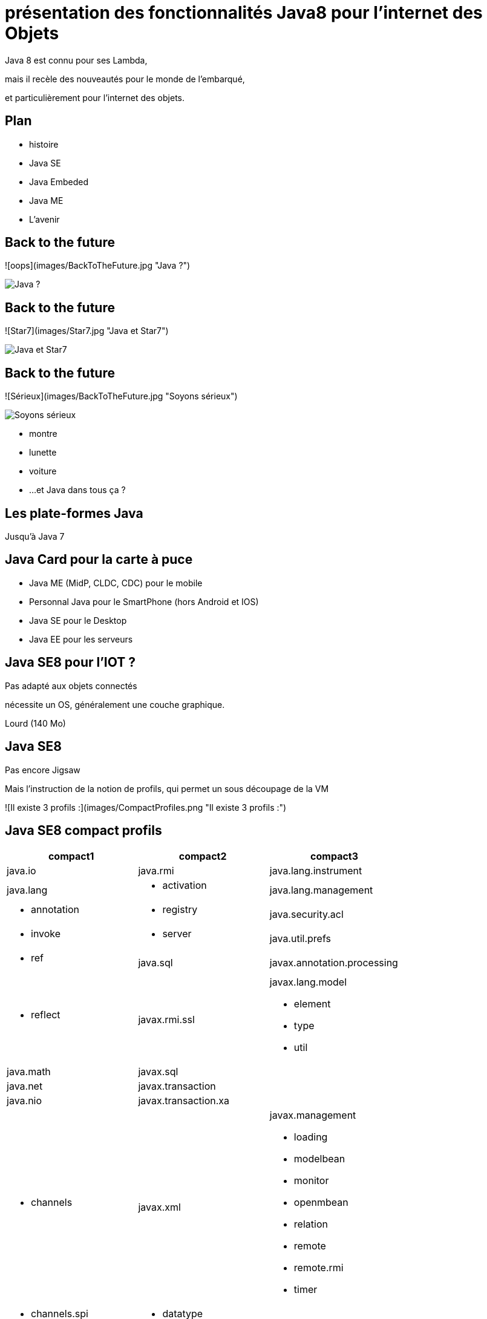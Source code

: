 // ---
// layout: master
// title: Java 8 et l'IOT
// ---

= présentation des fonctionnalités Java8 pour l'internet des Objets

Java 8 est connu pour ses Lambda,

mais il recèle des nouveautés pour le monde de l'embarqué,

et particulièrement pour l'internet des objets.

== Plan

* histoire
* Java SE
* Java Embeded
* Java ME
* L'avenir

== Back to the future

![oops](images/BackToTheFuture.jpg "Java ?") 

image::images/BackToTheFuture.jpg[Java ?]

== Back to the future

![Star7](images/Star7.jpg "Java et Star7") 

image::images/Star7.jpg[Java et Star7]

== Back to the future

![Sérieux](images/BackToTheFuture.jpg "Soyons sérieux") 

image::images/BackToTheFuture.jpg[Soyons sérieux]

* montre
* lunette
* voiture
* ...
et Java dans tous ça ?

== Les plate-formes Java

Jusqu'à Java 7

== Java Card pour la carte à puce
* Java ME (MidP, CLDC, CDC) pour le mobile
* Personnal Java pour le SmartPhone (hors Android et IOS) 
* Java SE pour le Desktop
* Java EE pour les serveurs

== Java SE8 pour l'IOT ?

Pas adapté aux objets connectés

nécessite un OS, généralement une couche graphique.

Lourd (140 Mo)

== Java SE8

Pas encore Jigsaw

Mais l'instruction de la notion de profils, qui permet un sous découpage de la VM

![Il existe 3 profils :](images/CompactProfiles.png "Il existe 3 profils :") 

== Java SE8 compact profils

[options="header,footer"]

[cols="1a,1a,1a"]
|===
| compact1                    | compact2                   | compact3
| java.io                     | java.rmi                   | java.lang.instrument
| java.lang                   | * activation        | java.lang.management
| * annotation        | * registry          | java.security.acl
| * invoke            | * server            | java.util.prefs
| * ref               | java.sql                   | javax.annotation.processing
| * reflect           | javax.rmi.ssl              | javax.lang.model

* element
* type
* util
| java.math                   | javax.sql                  | 
| java.net                    | javax.transaction          | 
| java.nio                    | javax.transaction.xa       | 
| * channels           | javax.xml                  | javax.management

* loading
* modelbean
* monitor
* openmbean
* relation
* remote
* remote.rmi
* timer
| * channels.spi       | * datatype         | 
| * charset            | * namespace        | 
| * charset.spi        | * parsers          | 
| * file               | * stream           | 
| * file.attribute     | * stream.events    | 
| * file.spi           | * stream.util      | 
| java.security               | * transform        | 
| * cert          | * transform.dom    | 
| * interfaces    | * transform.sax    | javax.naming
| * spec          | * transform.stax   | * directory
| java.text                   | * transform.stream | * event
| * spi               | * validation       | * ldap
| java.util                   | * xpath            | * spi
| * concurrent        | org.w3c.dom                | javax.script
| * concurrent.atomic | * bootstrap      | javax.security.auth.kerberos
| * concurrent.locks  | * events         | javax.security.sasl
| * jar               | * ls             | javax.sql.rowset

* serial
* spi
| * logging           | org.xml.sax                | javax.tools
| * regex             | * ext            | 
| * spi               | * helpers        | 
| * zip               |                            | javax.xml.crypto

* crypto.dom
* crypto.dsig
* crypto.dsig.dom
* crypto.dsig.keyinfo
* crypto.dsig.spec
| javax.crypto                |                            | org.ieft.jgss
| * interfaces     |                            | 
| * spec           |                            | 
| javax.net                   |                            | 
| * ssl               |                            | 
| javax.security.auth         |                            | 
| * auth.callback
* auth.login
* auth.spi
* auth.x500
* cert||
|===

== Java SE8 Compact Profil 1

[démo OSGI](https://youtu.be/TCaBno_Euqk)

video::TCaBno_Euqk[youtube]

== Les plate-formes Java Embedded

![Java Embedded](images/JavaEmbedded.png "Java Embedded") 

== JSE Embedded


[cols="1,2a,1a"]
|===
| | Java ME Embedded | Java SE for Embedded
|Java APIs|CLDC 8, MEEP 8, Device IO APIs, Additional Optional APIs|Full featured Java SE 8 API support
|Min Memory requirements: RAM + Flash|128KB RAM / 1MB Flash – for the smallest profile|Total: 10.4MB (Headless) – for the smallest profile
|Min MHz|30MHz|200MHz
|Target Segments|Small embedded (resource-constrained) devices|Mid to High embedded devices
|Sample Devices/Use|Cases Mobile/Feature Handsets, Digital Pen, Sensors|Industrial automation/equipments, Highend Network Appliances/Printing Devices, Medial, Aerospace and Defence, Smart Grid/ Kiosks
|Available Ports|ARM :

* Cortex-M3/M4 on KEIL MCBSTM32F200

* 11 on Raspberry Pi

* Qualcomm M2M product family (based on ARM9)

Custom ports available through Java Engineering Services

|OS:

* Linux
* Windows

Processors:

* ARM v5/6/7,
* PowerPC,
* X86

|===


//

== JME

RIP Nokia !


Symbian est &#x1f507; aphone

Java + SmartPhone = Android ?

== JME8

JME8 = IOT

![Version Raspberry PI](images/raspberryPiA+.jpg "Version Raspberry PI") 
![Version Freescale FRDM-K64F](images/Freescale FRDM-K64F.jpg "Version Freescale FRDM-K64F") 

== JME8

![JavaME Platforme](images/JavaME Platforme.jpeg "JavaME Platforme") 

== Avantages Java ME8

+ alignement Java SE8/Java ME8
    - Stream
    - Lambda
    - Event/Listener
    - Les Enums
+ Taille réduite :
    - 128 KB RAM 
    - 1 MB de Flash/ROM

== Avantages Java ME8

Gestion

* des accès :
    + GPIOs
    + Analog to Digital Converter (ADC)
    + Digital to Analog Converter (DAC)
    + ...
* des ports de communications :
    + SPI (MSIO)
    + I2C
    + UART
* Connectivité :
    + 3GPP (3rd Generation Partnership Project)
    + CDMA (Code division multiple access)
    + WiFi (Wireless Fidelity)
* New APIs for RESTful programming
    + JSON API
    + Async HTTP API
    + OAuth 2.0 AP

== Java Card

* Assure la sécurité des Objets connectées
* Possibilité de mettre des cartes à puces soudées dans les objets connectés

== Java dans le Cloud

* Big data
* Machine Learning

== Conclusion

Quid de l'avenir ?

Java 9

* Jigsaw
* Precompilateur
* Value Object
* ...

A quand du Java sur Arduino

